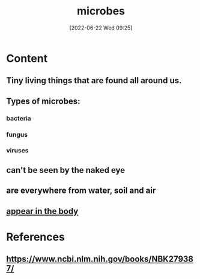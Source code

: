 :PROPERTIES:
:ID:       cfe0883b-04ec-4fd0-a1b0-0ca4f50f2a9a
:END:
#+title: microbes
#+date: [2022-06-22 Wed 09:25]
* Content
** Tiny living things that are found all around us.
** Types of microbes:
*** bacteria
*** fungus
*** viruses
** can't be seen by the naked eye
** are everywhere from water, soil and air
** [[id:9ebbb188-1440-4412-aa34-4d8b8b839171][appear in the body]]

* References
** https://www.ncbi.nlm.nih.gov/books/NBK279387/
